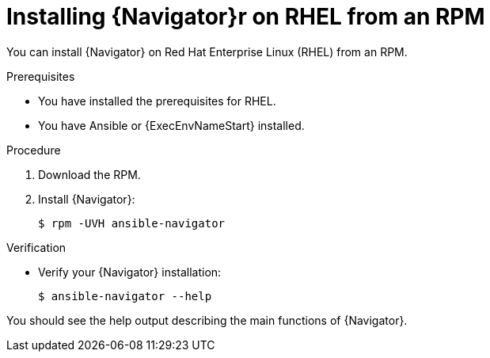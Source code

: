 
[id="proc-installing-navigator-rhel-rpm_{context}"]


= Installing {Navigator}r on RHEL from an RPM


[role="_abstract"]

You can install {Navigator} on Red Hat Enterprise Linux (RHEL) from an RPM.

.Prerequisites

* You have installed the prerequisites for RHEL.
* You have Ansible or {ExecEnvNameStart} installed.


.Procedure

. Download the RPM.

. Install {Navigator}:
+
----
$ rpm -UVH ansible-navigator
----
+


.Verification

* Verify your {Navigator} installation:
+
----
$ ansible-navigator --help
----

You should see the help output describing the main functions of {Navigator}.
